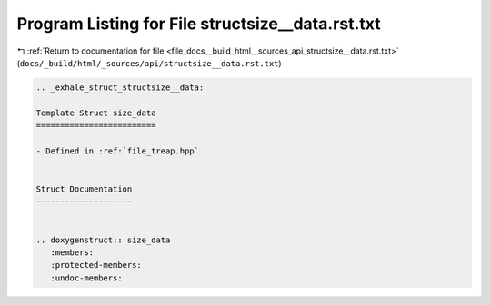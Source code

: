 
.. _program_listing_file_docs__build_html__sources_api_structsize__data.rst.txt:

Program Listing for File structsize__data.rst.txt
=================================================

|exhale_lsh| :ref:`Return to documentation for file <file_docs__build_html__sources_api_structsize__data.rst.txt>` (``docs/_build/html/_sources/api/structsize__data.rst.txt``)

.. |exhale_lsh| unicode:: U+021B0 .. UPWARDS ARROW WITH TIP LEFTWARDS

.. code-block:: cpp

   .. _exhale_struct_structsize__data:
   
   Template Struct size_data
   =========================
   
   - Defined in :ref:`file_treap.hpp`
   
   
   Struct Documentation
   --------------------
   
   
   .. doxygenstruct:: size_data
      :members:
      :protected-members:
      :undoc-members:
